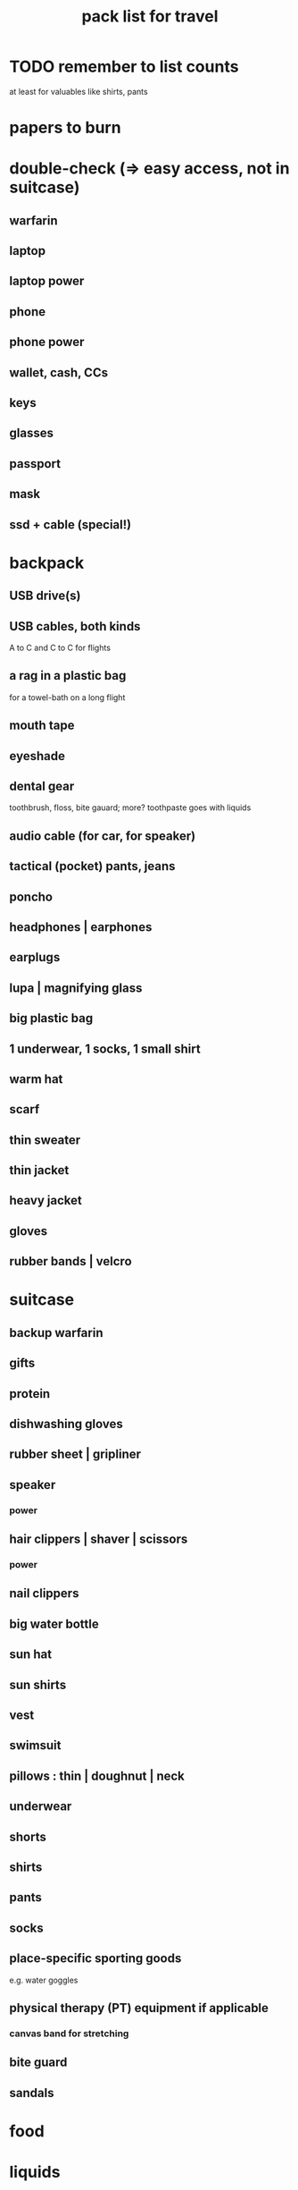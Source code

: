 :PROPERTIES:
:ID:       ec5d1d4f-8a69-44dd-a85f-aebdece2b981
:ROAM_ALIASES: "list of things to pack for travel"
:END:
#+title: pack list for travel
* TODO remember to list counts
  at least for valuables like shirts, pants
* papers to burn
* double-check (=> easy access, not in suitcase)
** warfarin
** laptop
** laptop power
** phone
** phone power
** wallet, cash, CCs
** keys
** glasses
** passport
** mask
** ssd + cable (special!)
* backpack
** USB drive(s)
** USB cables, both kinds
   A to C and C to C
   for flights
** a rag in a plastic bag
   for a towel-bath on a long flight
** mouth tape
** eyeshade
** dental gear
   toothbrush, floss, bite gauard; more?
   toothpaste goes with liquids
** audio cable (for car, for speaker)
** tactical (pocket) pants, jeans
** poncho
** headphones | earphones
** earplugs
** lupa | magnifying glass
** big plastic bag
** 1 underwear, 1 socks, 1 small shirt
** warm hat
** scarf
** thin sweater
** thin jacket
** heavy jacket
** gloves
** rubber bands | velcro
* suitcase
** backup warfarin
** gifts
** protein
** dishwashing gloves
** rubber sheet | gripliner
** speaker
*** power
** hair clippers | shaver | scissors
*** power
** nail clippers
** big water bottle
** sun hat
** sun shirts
** vest
** swimsuit
** pillows : thin | doughnut | neck
** underwear
** shorts
** shirts
** pants
** socks
** place-specific sporting goods
   e.g. water goggles
** physical therapy (PT) equipment if applicable
*** canvas band for stretching
** bite guard
** sandals
* food
* liquids
** bugspray
** sunblock | sunscreen
** deo
** toothpaste
** alcohol | disinfectant
** water | thermos
* unusual
** 2-to-3-prong power adaptor ground-pretender
   for rural Colombia at least
** VR gear
** an instrument + power, connections
** binoculars
** condoms
** decongestants
** fan
** gas detectors
** hiking poles | hiking sticks
** jumprope
** kindle
** neti pot (if sick and going to tierra baja)
** power strips
** psychoactives
** scissors (for water)
   or swiss army knife?
** seat cushion
   for Villavo
** shoes for water
** towel
** tripod
** walking sticks
** wipes
